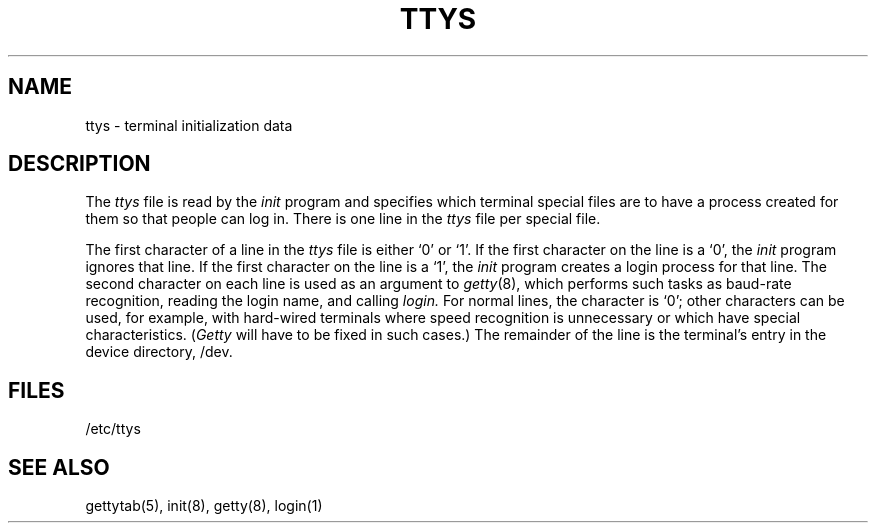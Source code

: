 .\"	@(#)ttys.5	5.1 (Berkeley) %G%
.\"
.TH TTYS 5  "18 July 1983"
.AT 3
.SH NAME
ttys \- terminal initialization data
.SH DESCRIPTION
The
.I ttys
file is read by the
.I init
program and specifies which terminal special files are to have
a process created for them so that people can log in.
There is one line in the 
.I ttys
file per special file.
.PP
The first character of a line in the 
.I ttys
file is either `0' or `1'.  If the first character on the line is a `0', the 
.I init
program ignores that line.  If the first character on the line is a `1', the
.I init
program creates a login process for that line.
The second character on each line is used as an argument to
.IR getty (8),
which performs such tasks as baud-rate recognition, reading the login name,
and calling
.I login.
For normal lines, the character is `0';
other characters can be used, for example, with hard-wired terminals
where speed recognition is unnecessary or which have special characteristics.
.RI ( Getty
will have to be fixed in such cases.)
The remainder of the line is the terminal's entry in the device directory, /dev.
.SH FILES
/etc/ttys
.SH "SEE ALSO"
gettytab(5), init(8), getty(8), login(1)

